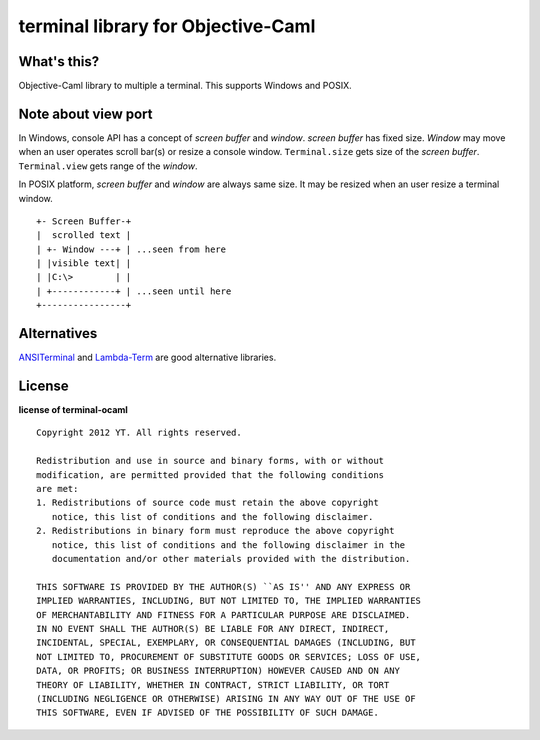 terminal library for Objective-Caml
===================================

What's this?
------------

Objective-Caml library to multiple a terminal.
This supports Windows and POSIX.

Note about view port
--------------------

In Windows, console API has a concept of *screen buffer* and *window*.
*screen buffer* has fixed size.
*Window* may move when an user operates scroll bar(s) or resize a console window.
``Terminal.size`` gets size of the *screen buffer*.
``Terminal.view`` gets range of the *window*.

In POSIX platform, *screen buffer* and *window* are always same size.
It may be resized when an user resize a terminal window.

::
 
 +- Screen Buffer-+
 |  scrolled text |
 | +- Window ---+ | ...seen from here
 | |visible text| |
 | |C:\>        | |
 | +------------+ | ...seen until here
 +----------------+

Alternatives
------------

ANSITerminal_ and Lambda-Term_ are good alternative libraries.

.. _ANSITerminal: https://forge.ocamlcore.org/projects/ansiterminal/
.. _Lambda-Term: https://forge.ocamlcore.org/projects/lambda-term/

License
-------

**license of terminal-ocaml** ::

 Copyright 2012 YT. All rights reserved.
 
 Redistribution and use in source and binary forms, with or without
 modification, are permitted provided that the following conditions
 are met:
 1. Redistributions of source code must retain the above copyright
    notice, this list of conditions and the following disclaimer.
 2. Redistributions in binary form must reproduce the above copyright
    notice, this list of conditions and the following disclaimer in the
    documentation and/or other materials provided with the distribution.
 
 THIS SOFTWARE IS PROVIDED BY THE AUTHOR(S) ``AS IS'' AND ANY EXPRESS OR
 IMPLIED WARRANTIES, INCLUDING, BUT NOT LIMITED TO, THE IMPLIED WARRANTIES
 OF MERCHANTABILITY AND FITNESS FOR A PARTICULAR PURPOSE ARE DISCLAIMED.
 IN NO EVENT SHALL THE AUTHOR(S) BE LIABLE FOR ANY DIRECT, INDIRECT,
 INCIDENTAL, SPECIAL, EXEMPLARY, OR CONSEQUENTIAL DAMAGES (INCLUDING, BUT
 NOT LIMITED TO, PROCUREMENT OF SUBSTITUTE GOODS OR SERVICES; LOSS OF USE,
 DATA, OR PROFITS; OR BUSINESS INTERRUPTION) HOWEVER CAUSED AND ON ANY
 THEORY OF LIABILITY, WHETHER IN CONTRACT, STRICT LIABILITY, OR TORT
 (INCLUDING NEGLIGENCE OR OTHERWISE) ARISING IN ANY WAY OUT OF THE USE OF
 THIS SOFTWARE, EVEN IF ADVISED OF THE POSSIBILITY OF SUCH DAMAGE.
